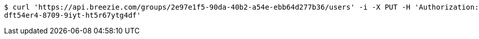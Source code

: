 [source,bash]
----
$ curl 'https://api.breezie.com/groups/2e97e1f5-90da-40b2-a54e-ebb64d277b36/users' -i -X PUT -H 'Authorization: Bearer: 0b79bab50daca910b000d4f1a2b675d604257e42' -H 'Content-Type: text/uri-list' -d '4809459f-3d27-46fd-8a59-b6b8204d2838
dft54er4-8709-9iyt-ht5r67ytg4df'
----